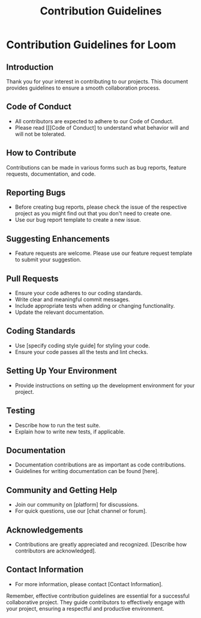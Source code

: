 #+title: Contribution Guidelines
* Contribution Guidelines for Loom

** Introduction
   Thank you for your interest in contributing to our projects. This document provides guidelines to ensure a smooth collaboration process.

** Code of Conduct
   - All contributors are expected to adhere to our Code of Conduct.
   - Please read [[[Code of Conduct] to understand what behavior will and will not be tolerated.

** How to Contribute
   Contributions can be made in various forms such as bug reports, feature requests, documentation, and code.

** Reporting Bugs
   - Before creating bug reports, please check the issue of the respective project as you might find out that you don't need to create one.
   - Use our bug report template to create a new issue.

** Suggesting Enhancements
   - Feature requests are welcome. Please use our feature request template to submit your suggestion.

** Pull Requests
   - Ensure your code adheres to our coding standards.
   - Write clear and meaningful commit messages.
   - Include appropriate tests when adding or changing functionality.
   - Update the relevant documentation.

** Coding Standards
   - Use [specify coding style guide] for styling your code.
   - Ensure your code passes all the tests and lint checks.

** Setting Up Your Environment
   - Provide instructions on setting up the development environment for your project.

** Testing
   - Describe how to run the test suite.
   - Explain how to write new tests, if applicable.

** Documentation
   - Documentation contributions are as important as code contributions.
   - Guidelines for writing documentation can be found [here].

** Community and Getting Help
   - Join our community on [platform] for discussions.
   - For quick questions, use our [chat channel or forum].

** Acknowledgements
   - Contributions are greatly appreciated and recognized. [Describe how contributors are acknowledged].

** Contact Information
   - For more information, please contact [Contact Information].

Remember, effective contribution guidelines are essential for a successful collaborative project. They guide contributors to effectively engage with your project, ensuring a respectful and productive environment.
